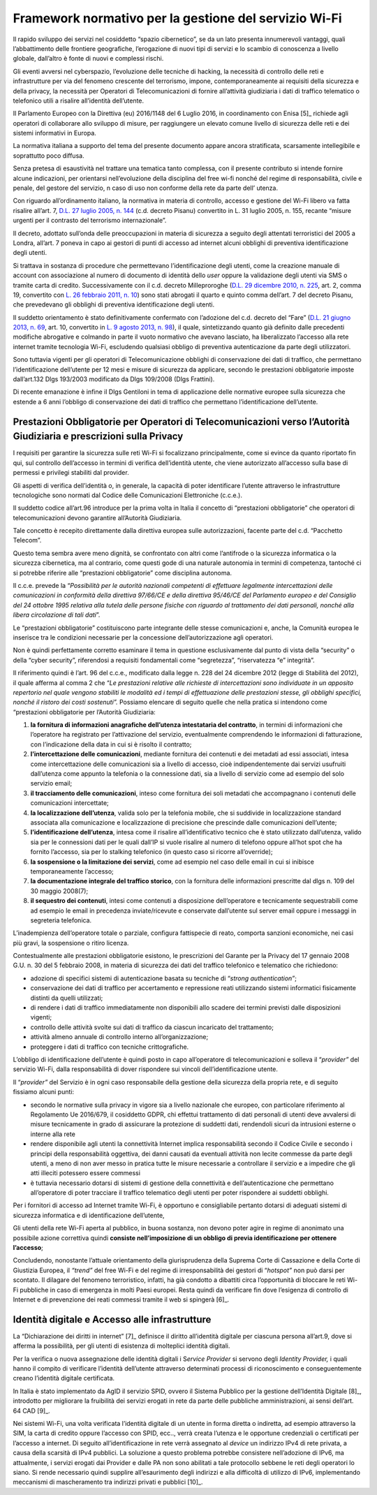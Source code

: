 Framework normativo per la gestione del servizio Wi-Fi
========================================================

Il rapido sviluppo dei servizi nel cosiddetto “spazio cibernetico”, se
da un lato presenta innumerevoli vantaggi, quali l’abbattimento delle
frontiere geografiche, l’erogazione di nuovi tipi di servizi e lo
scambio di conoscenza a livello globale, dall’altro è fonte di nuovi e
complessi rischi.

Gli eventi avversi nel cyberspazio, l’evoluzione delle tecniche di
hacking, la necessità di controllo delle reti e infrastrutture per via
del fenomeno crescente del terrorismo, impone, contemporaneamente ai
requisiti della sicurezza e della privacy, la necessità per Operatori di
Telecomunicazioni di fornire all’attività giudiziaria i dati di traffico
telematico o telefonico utili a risalire all’identità dell’utente.

Il Parlamento Europeo con la Direttiva (eu) 2016/1148 del 6 Luglio 2016,
in coordinamento con Enisa [5]_ richiede agli operatori di collaborare
allo sviluppo di misure, per raggiungere un elevato comune livello di
sicurezza delle reti e dei sistemi informativi in Europa.

La normativa italiana a supporto del tema del presente documento appare
ancora stratificata, scarsamente intellegibile e soprattutto poco
diffusa.

Senza pretesa di esaustività nel trattare una tematica tanto complessa,
con il presente contributo si intende fornire alcune indicazioni, per
orientarsi nell’evoluzione della disciplina del free wi-fi nonché del
regime di responsabilità, civile e penale, del gestore del servizio, n
caso di uso non conforme della rete da parte dell’ utenza.

Con riguardo all’ordinamento italiano, la normativa in materia
di controllo, accesso e gestione del Wi-Fi libero va fatta risalire
all’art. 7, \ `D.L. 27 luglio 2005, n.
144 <http://www.altalex.com/documents/news/2007/12/06/misure-urgenti-per-il-contrasto-del-terrorismo-internazionale>`__
(c.d. decreto Pisanu) convertito in L. 31 luglio 2005, n. 155, recante
“misure urgenti per il contrasto del terrorismo internazionale”.

Il decreto, adottato sull’onda delle preoccupazioni in materia di
sicurezza a seguito degli attentati terroristici del 2005 a Londra,
all’art. 7 poneva in capo ai gestori di punti di accesso ad internet
alcuni obblighi di preventiva identificazione degli utenti.

Si trattava in sostanza di procedure che permettevano
l’identificazione degli utenti, come la creazione manuale di account con
associazione al numero di documento di identità dello \ *user* oppure la
validazione degli utenti via SMS o tramite carta di credito.
Successivamente con il c.d. decreto Milleproroghe (`D.L. 29 dicembre
2010, n.
225 <http://www.altalex.com/documents/leggi/2012/12/11/il-testo-del-decreto-milleproroghe-convertito-in-legge>`__,
art. 2, comma 19, convertito con \ `L. 26 febbraio 2011, n.
10 <http://www.altalex.com/documents/news/2014/03/10/e-legge-mediazione-in-vigore-dal-21-marzo-rinvio-per-condominio-e-sinistri>`__)
sono stati abrogati il quarto e quinto comma dell’art. 7 del decreto
Pisanu, che prevedevano gli obblighi di preventiva identificazione degli
utenti.

Il suddetto orientamento è stato definitivamente confermato con
l’adozione del c.d. decreto del “Fare” (`D.L. 21 giugno 2013, n.
69 <http://www.altalex.com/documents/news/2014/02/26/decreto-del-fare-giustizia-equitalia-e-burocrazia-torna-la-mediazione-obbligatoria>`__,
art. 10, convertito in \ `L. 9 agosto 2013, n.
98 <http://www.altalex.com/documents/leggi/2013/10/01/decreto-del-fare-la-legge-di-conversione>`__),
il quale, sintetizzando quanto già definito dalle precedenti modifiche
abrogative e colmando in parte il vuoto normativo che avevano lasciato,
ha liberalizzato l’accesso alla rete internet tramite tecnologia Wi-Fi,
escludendo qualsiasi obbligo di preventiva autenticazione da parte
degli utilizzatori.

Sono tuttavia vigenti per gli operatori di Telecomunicazione obblighi di
conservazione dei dati di traffico, che permettano l’identificazione
dell’utente per 12 mesi e misure di sicurezza da applicare, secondo le
prestazioni obbligatorie imposte dall’art.132 Dlgs 193/2003 modificato
da Dlgs 109/2008 (Dlgs Frattini).

Di recente emanazione è infine il Dlgs Gentiloni in tema di applicazione
delle normative europee sulla sicurezza che estende a 6 anni l’obbligo
di conservazione dei dati di traffico che permettano l’identificazione
dell’utente.

Prestazioni Obbligatorie per Operatori di Telecomunicazioni verso l’Autorità Giudiziaria e prescrizioni sulla Privacy
---------------------------------------------------------------------------------------------------------------------

I requisiti per garantire la sicurezza sulle reti Wi-Fi si focalizzano
principalmente, come si evince da quanto riportato fin qui, sul
controllo dell’accesso in termini di verifica dell’identità utente, che
viene autorizzato all’accesso sulla base di permessi e privilegi
stabiliti dal provider.

Gli aspetti di verifica dell’identità o, in generale, la capacità di
poter identificare l’utente attraverso le infrastrutture tecnologiche
sono normati dal Codice delle Comunicazioni Elettroniche (c.c.e.).

Il suddetto codice all’art.96 introduce per la prima volta in Italia il
concetto di “prestazioni obbligatorie” che operatori di
telecomunicazioni devono garantire all’Autorità Giudiziaria.

Tale concetto è recepito direttamente dalla direttiva europea sulle
autorizzazioni, facente parte del c.d. “Pacchetto Telecom”.

Questo tema sembra avere meno dignità, se confrontato con altri come
l’antifrode o la sicurezza informatica o la sicurezza cibernetica, ma al
contrario, come questi gode di una naturale autonomia in termini di
competenza, tantoché ci si potrebbe riferire alle “prestazioni
obbligatorie” come disciplina autonoma.

Il c.c.e. prevede la “\ *Possibilità per le autorità nazionali
competenti di effettuare legalmente intercettazioni delle comunicazioni
in conformità della direttiva 97/66/CE e della direttiva 95/46/CE del
Parlamento europeo e del Consiglio del 24 ottobre 1995 relativa alla
tutela delle persone fisiche con riguardo al trattamento dei dati
personali, nonché alla libera circolazione di tali dati*\ ”. 

Le “prestazioni obbligatorie” costituiscono parte integrante delle
stesse comunicazioni e, anche, la Comunità europea le inserisce tra le
condizioni necessarie per la concessione dell’autorizzazione agli
operatori.

Non è quindi perfettamente corretto esaminare il tema in questione
esclusivamente dal punto di vista della “security” o della “cyber
security”, riferendosi a requisiti fondamentali come “segretezza”,
“riservatezza “e” integrità”.

Il riferimento quindi è l’art. 96 del c.c.e., modificato dalla legge n.
228 del 24 dicembre 2012 (legge di Stabilità del 2012), il quale afferma
al comma 2 che “\ *Le prestazioni relative alle richieste di
intercettazioni sono individuate in un apposito repertorio nel quale
vengono stabiliti le modalità ed i tempi di effettuazione delle
prestazioni stesse, gli obblighi specifici, nonché il ristoro dei costi
sostenuti”.* Possiamo elencare di seguito quelle che nella pratica si
intendono come “prestazioni obbligatorie per l’Autorità Giudiziaria:

1. **la fornitura di informazioni anagrafiche dell’utenza intestataria
   del contratto**, in termini di informazioni che l’operatore ha
   registrato per l’attivazione del servizio, eventualmente comprendendo
   le informazioni di fatturazione, con l’indicazione della data in cui
   si è risolto il contratto;

2. **l’intercettazione delle comunicazioni**, mediante fornitura dei
   contenuti e dei metadati ad essi associati, intesa come
   intercettazione delle comunicazioni sia a livello di accesso, cioè
   indipendentemente dai servizi usufruiti dall’utenza come appunto la
   telefonia o la connessione dati, sia a livello di servizio come ad
   esempio del solo servizio email;

3. **il tracciamento delle comunicazioni**, inteso come fornitura dei
   soli metadati che accompagnano i contenuti delle comunicazioni
   intercettate;

4. **la localizzazione dell’utenza**, valida solo per la telefonia
   mobile, che si suddivide in localizzazione standard associata alla
   comunicazione e localizzazione di precisione che prescinde dalle
   comunicazioni dell’utente;

5. **l’identificazione dell’utenza**, intesa come il risalire
   all’identificativo tecnico che è stato utilizzato dall’utenza, valido
   sia per le connessioni dati per le quali dall’IP si vuole risalire al
   numero di telefono oppure all’hot spot che ha fornito l’accesso, sia
   per lo stalking telefonico (in questo caso si ricorre all’override);

6. **la sospensione o la limitazione dei servizi**, come ad esempio nel
   caso delle email in cui si inibisce temporaneamente l’accesso;

7. **la documentazione integrale del traffico storico**, con la
   fornitura delle informazioni prescritte dal dlgs n. 109 del 30 maggio
   2008(7);

8. **il sequestro dei contenuti**, intesi come contenuti a disposizione
   dell’operatore e tecnicamente sequestrabili come ad esempio le email
   in precedenza inviate/ricevute e conservate dall’utente sul server
   email oppure i messaggi in segreteria telefonica.

L’inadempienza dell’operatore totale o parziale, configura fattispecie
di reato, comporta sanzioni economiche, nei casi più gravi, la
sospensione o ritiro licenza.

Contestualmente alle prestazioni obbligatorie esistono, le prescrizioni
del Garante per la Privacy del 17 gennaio 2008 G.U. n. 30 del 5 febbraio
2008, in materia di sicurezza dei dati del traffico telefonico e
telematico che richiedono:

-  adozione di specifici sistemi di autenticazione basata su tecniche di
   “\ *strong authentication”*;

-  conservazione dei dati di traffico per accertamento e repressione
   reati utilizzando sistemi informatici fisicamente distinti da quelli
   utilizzati;

-  di rendere i dati di traffico immediatamente non disponibili allo
   scadere dei termini previsti dalle disposizioni vigenti;

-  controllo delle attività svolte sui dati di traffico da ciascun
   incaricato del trattamento;

-  attività almeno annuale di controllo interno all’organizzazione;

-  proteggere i dati di traffico con tecniche crittografiche.

L’obbligo di identificazione dell’utente è quindi posto in capo
all’operatore di telecomunicazioni e solleva il “\ *provider”* del
servizio Wi-Fi, dalla responsabilità di dover rispondere sui vincoli
dell’identificazione utente.

Il “\ *provider”* del Servizio è in ogni caso responsabile della
gestione della sicurezza della propria rete, e di seguito fissiamo
alcuni punti:

-  secondo le normative sulla privacy in vigore sia a livello nazionale
   che europeo, con particolare riferimento al Regolamento Ue 2016/679,
   il cosiddetto GDPR, chi effettui trattamento di dati personali di
   utenti deve avvalersi di misure tecnicamente in grado di assicurare
   la protezione di suddetti dati, rendendoli sicuri da intrusioni
   esterne o interne alla rete

-  rendere disponibile agli utenti la connettività Internet implica
   responsabilità secondo il Codice Civile e secondo i principi della
   responsabilità oggettiva, dei danni causati da eventuali attività non
   lecite commesse da parte degli utenti, a meno di non aver messo in
   pratica tutte le misure necessarie a controllare il servizio e a
   impedire che gli atti illeciti potessero essere commessi

-  è tuttavia necessario dotarsi di sistemi di gestione della
   connettività e dell’autenticazione che permettano all’operatore di
   poter tracciare il traffico telematico degli utenti per poter
   rispondere ai suddetti obblighi.

Per i fornitori di accesso ad Internet tramite Wi-Fi, è opportuno e
consigliabile pertanto dotarsi di adeguati sistemi di sicurezza
informatica e di identificazione dell’utente,

Gli utenti della rete Wi-Fi aperta al pubblico, in buona sostanza, non
devono poter agire in regime di anonimato una possibile azione
correttiva quindi **consiste nell’imposizione di un obbligo di previa
identificazione per ottenere l’accesso**;

Concludendo, nonostante l’attuale orientamento della giurisprudenza
della Suprema Corte di Cassazione e della Corte di Giustizia Europea, il
*“trend”* del free Wi-Fi e del regime di irresponsabilità dei gestori di
“\ *hotspot”* non può darsi per scontato. Il dilagare del fenomeno
terroristico, infatti, ha già condotto a dibattiti circa l’opportunità
di bloccare le reti Wi-Fi pubbliche in caso di emergenza in molti Paesi
europei. Resta quindi da verificare fin dove l’esigenza di controllo di
Internet e di prevenzione dei reati commessi tramite il web si
spingerà [6]_.

Identità digitale e Accesso alle infrastrutture
-----------------------------------------------

La “Dichiarazione dei diritti in internet” [7]_ definisce il diritto
all’identità digitale per ciascuna persona all’art.9, dove si afferma la
possibilità, per gli utenti di esistenza di molteplici identità
digitali.

Per la verifica o nuova assegnazione delle identità digitali i
S\ *ervice Provider* si servono degli *Identity Provider,* i quali hanno
il compito di verificare l’identità dell’utente attraverso determinati
processi di riconoscimento e conseguentemente creano l’identità digitale
certificata.

In Italia è stato implementato da AgID il servizio SPID, ovvero il
Sistema Pubblico per la gestione dell’Identità Digitale [8]_, introdotto
per migliorare la fruibilità dei servizi erogati in rete da parte delle
pubbliche amministrazioni, ai sensi dell’art. 64 CAD [9]_.

Nei sistemi Wi-Fi, una volta verificata l’identità digitale di un utente
in forma diretta o indiretta, ad esempio attraverso la SIM, la carta di
credito oppure l’accesso con SPID, ecc.., verrà creata l’utenza e le
opportune credenziali o certificati per l’accesso a internet. Di seguito
all’identificazione in rete verrà assegnato al *device* un indirizzo
IPv4 di rete privata, a causa della scarsità di IPv4 pubblici. La
soluzione a questo problema potrebbe consistere nell’adozione di IPv6,
ma attualmente, i servizi erogati dai Provider e dalle PA non sono
abilitati a tale protocollo sebbene le reti degli operatori lo siano. Si
rende necessario quindi supplire all’esaurimento degli indirizzi e alla
difficoltà di utilizzo di IPv6, implementando meccanismi di
mascheramento tra indirizzi privati e pubblici [10]_.
